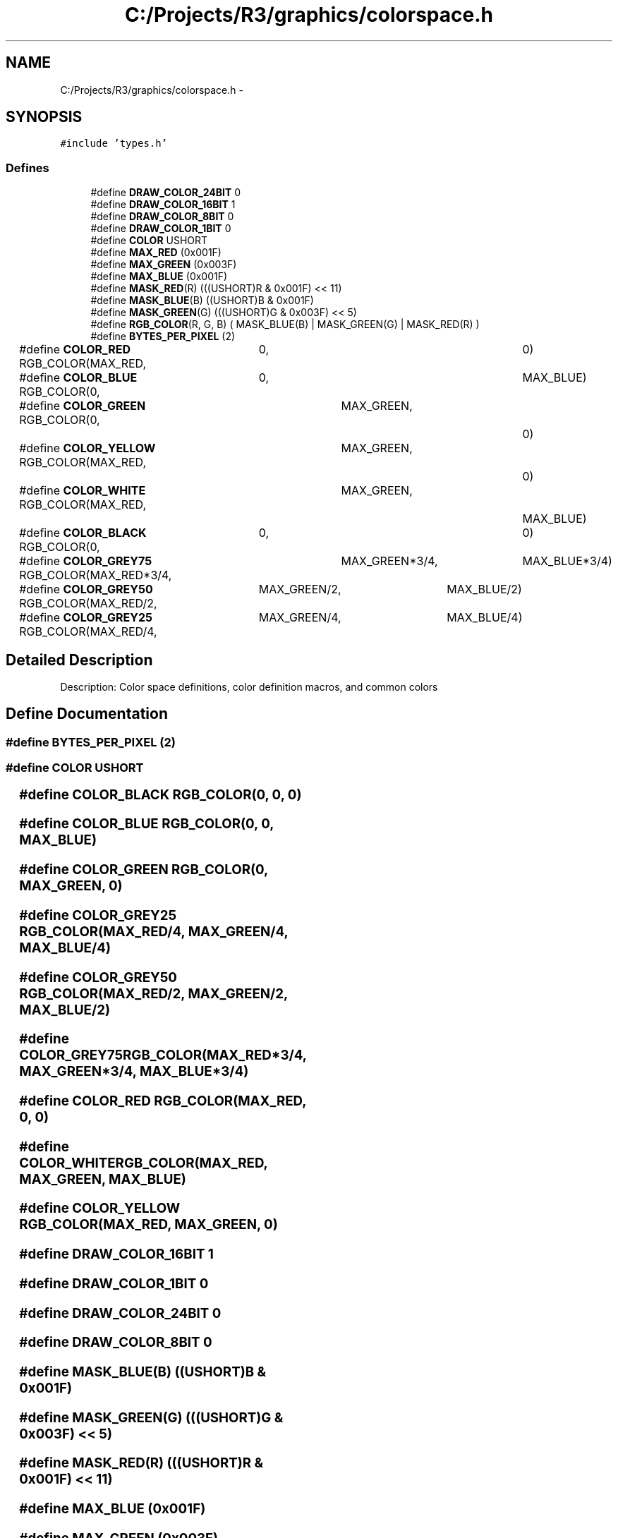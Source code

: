 .TH "C:/Projects/R3/graphics/colorspace.h" 3 "20 Mar 2010" "Version R3" "FunkOS" \" -*- nroff -*-
.ad l
.nh
.SH NAME
C:/Projects/R3/graphics/colorspace.h \- 
.SH SYNOPSIS
.br
.PP
\fC#include 'types.h'\fP
.br

.SS "Defines"

.in +1c
.ti -1c
.RI "#define \fBDRAW_COLOR_24BIT\fP   0"
.br
.ti -1c
.RI "#define \fBDRAW_COLOR_16BIT\fP   1"
.br
.ti -1c
.RI "#define \fBDRAW_COLOR_8BIT\fP   0"
.br
.ti -1c
.RI "#define \fBDRAW_COLOR_1BIT\fP   0"
.br
.ti -1c
.RI "#define \fBCOLOR\fP   USHORT"
.br
.ti -1c
.RI "#define \fBMAX_RED\fP   (0x001F)"
.br
.ti -1c
.RI "#define \fBMAX_GREEN\fP   (0x003F)"
.br
.ti -1c
.RI "#define \fBMAX_BLUE\fP   (0x001F)"
.br
.ti -1c
.RI "#define \fBMASK_RED\fP(R)   (((USHORT)R & 0x001F) << 11)"
.br
.ti -1c
.RI "#define \fBMASK_BLUE\fP(B)   ((USHORT)B & 0x001F)"
.br
.ti -1c
.RI "#define \fBMASK_GREEN\fP(G)   (((USHORT)G & 0x003F) << 5)"
.br
.ti -1c
.RI "#define \fBRGB_COLOR\fP(R, G, B)   ( MASK_BLUE(B) | MASK_GREEN(G) | MASK_RED(R) )"
.br
.ti -1c
.RI "#define \fBBYTES_PER_PIXEL\fP   (2)"
.br
.ti -1c
.RI "#define \fBCOLOR_RED\fP   RGB_COLOR(MAX_RED, 		0, 				0)"
.br
.ti -1c
.RI "#define \fBCOLOR_BLUE\fP   RGB_COLOR(0, 			0, 				MAX_BLUE)"
.br
.ti -1c
.RI "#define \fBCOLOR_GREEN\fP   RGB_COLOR(0, 			MAX_GREEN,		0)"
.br
.ti -1c
.RI "#define \fBCOLOR_YELLOW\fP   RGB_COLOR(MAX_RED,		MAX_GREEN,		0)"
.br
.ti -1c
.RI "#define \fBCOLOR_WHITE\fP   RGB_COLOR(MAX_RED,		MAX_GREEN,		MAX_BLUE)"
.br
.ti -1c
.RI "#define \fBCOLOR_BLACK\fP   RGB_COLOR(0,			0,				0)"
.br
.ti -1c
.RI "#define \fBCOLOR_GREY75\fP   RGB_COLOR(MAX_RED*3/4,	MAX_GREEN*3/4,	MAX_BLUE*3/4)"
.br
.ti -1c
.RI "#define \fBCOLOR_GREY50\fP   RGB_COLOR(MAX_RED/2,	MAX_GREEN/2,	MAX_BLUE/2)"
.br
.ti -1c
.RI "#define \fBCOLOR_GREY25\fP   RGB_COLOR(MAX_RED/4,	MAX_GREEN/4,	MAX_BLUE/4)"
.br
.in -1c
.SH "Detailed Description"
.PP 
Description: Color space definitions, color definition macros, and common colors 
.SH "Define Documentation"
.PP 
.SS "#define BYTES_PER_PIXEL   (2)"
.SS "#define COLOR   USHORT"
.SS "#define COLOR_BLACK   RGB_COLOR(0,			0,				0)"
.SS "#define COLOR_BLUE   RGB_COLOR(0, 			0, 				MAX_BLUE)"
.SS "#define COLOR_GREEN   RGB_COLOR(0, 			MAX_GREEN,		0)"
.SS "#define COLOR_GREY25   RGB_COLOR(MAX_RED/4,	MAX_GREEN/4,	MAX_BLUE/4)"
.SS "#define COLOR_GREY50   RGB_COLOR(MAX_RED/2,	MAX_GREEN/2,	MAX_BLUE/2)"
.SS "#define COLOR_GREY75   RGB_COLOR(MAX_RED*3/4,	MAX_GREEN*3/4,	MAX_BLUE*3/4)"
.SS "#define COLOR_RED   RGB_COLOR(MAX_RED, 		0, 				0)"
.SS "#define COLOR_WHITE   RGB_COLOR(MAX_RED,		MAX_GREEN,		MAX_BLUE)"
.SS "#define COLOR_YELLOW   RGB_COLOR(MAX_RED,		MAX_GREEN,		0)"
.SS "#define DRAW_COLOR_16BIT   1"
.SS "#define DRAW_COLOR_1BIT   0"
.SS "#define DRAW_COLOR_24BIT   0"
.SS "#define DRAW_COLOR_8BIT   0"
.SS "#define MASK_BLUE(B)   ((USHORT)B & 0x001F)"
.SS "#define MASK_GREEN(G)   (((USHORT)G & 0x003F) << 5)"
.SS "#define MASK_RED(R)   (((USHORT)R & 0x001F) << 11)"
.SS "#define MAX_BLUE   (0x001F)"
.SS "#define MAX_GREEN   (0x003F)"
.SS "#define MAX_RED   (0x001F)"
.SS "#define RGB_COLOR(R, G, B)   ( MASK_BLUE(B) | MASK_GREEN(G) | MASK_RED(R) )"
.SH "Author"
.PP 
Generated automatically by Doxygen for FunkOS from the source code.
